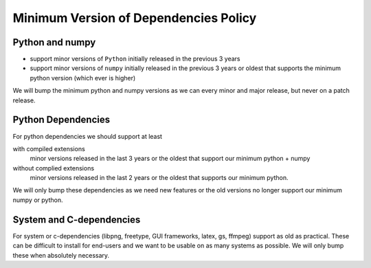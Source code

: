 .. _min_deps_policy:

======================================
Minimum Version of Dependencies Policy
======================================

Python and numpy
================

- support minor versions of ``Python`` initially released in the previous
  3 years
- support minor versions of ``numpy`` initially released in the
  previous 3 years or oldest that supports the minimum python version
  (which ever is higher)

We will bump the minimum python and numpy versions as we can every
minor and major release, but never on a patch release.

Python Dependencies
===================

For python dependencies we should support at least

with compiled extensions
  minor versions released in the last 3 years
  or the oldest that support our minimum python + numpy

without complied extensions
  minor versions released in the last 2 years or the oldest that
  supports our minimum python.

We will only bump these dependencies as we need new features or the
old versions no longer support our minimum numpy or python.


System and C-dependencies
=========================

For system or c-dependencies (libpng, freetype, GUI frameworks, latex,
gs, ffmpeg) support as old as practical.  These can be difficult to
install for end-users and we want to be usable on as many systems as
possible.  We will only bump these when absolutely necessary.

